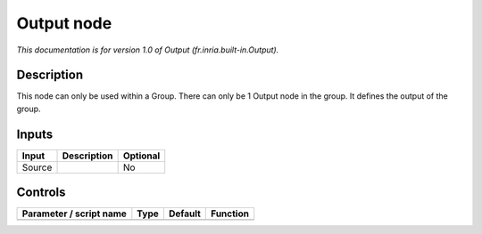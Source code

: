 .. _fr.inria.built-in.Output:

.. raw:: html

   <!-- Do not edit this file! It is generated automatically by Natron itself. -->

Output node
===========

*This documentation is for version 1.0 of Output (fr.inria.built-in.Output).*

Description
-----------

This node can only be used within a Group. There can only be 1 Output node in the group. It defines the output of the group.

Inputs
------

+--------+-------------+----------+
| Input  | Description | Optional |
+========+=============+==========+
| Source |             | No       |
+--------+-------------+----------+

Controls
--------

.. tabularcolumns:: |>{\raggedright}p{0.2\columnwidth}|>{\raggedright}p{0.06\columnwidth}|>{\raggedright}p{0.07\columnwidth}|p{0.63\columnwidth}|

.. cssclass:: longtable

+-------------------------+------+---------+----------+
| Parameter / script name | Type | Default | Function |
+=========================+======+=========+==========+
+-------------------------+------+---------+----------+
